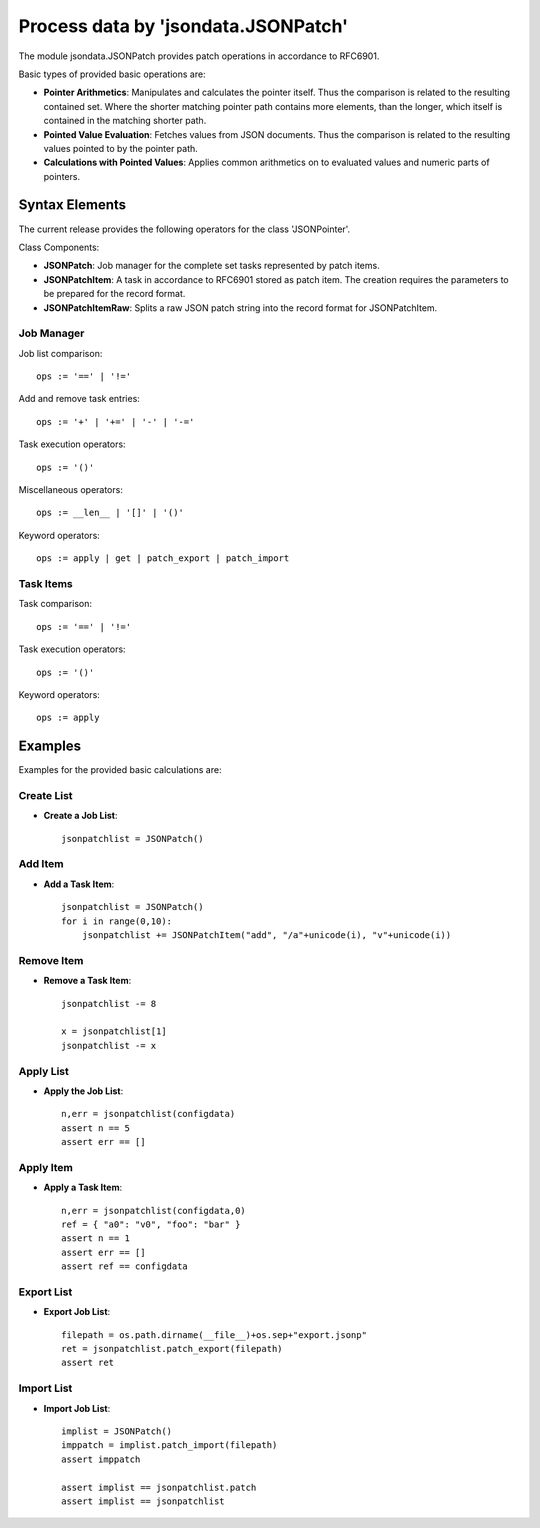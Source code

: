 Process data by 'jsondata.JSONPatch' 
************************************

The module jsondata.JSONPatch provides patch operations in 
accordance to RFC6901.


Basic types of provided basic operations are:

* **Pointer Arithmetics**:  Manipulates and calculates the pointer itself.
  Thus the comparison is related to the resulting contained set.
  Where the shorter matching pointer path contains more elements, than 
  the longer, which itself is contained in the matching shorter path. 

* **Pointed Value Evaluation**: Fetches values from JSON documents.
  Thus the comparison is related to the resulting values pointed 
  to by the pointer path.

* **Calculations with Pointed Values**: Applies common arithmetics on to evaluated 
  values and numeric parts of pointers.

Syntax Elements
===============
The current release provides the following operators for the class 'JSONPointer'.

Class Components:

* **JSONPatch**:
  Job manager for the complete set tasks represented by patch items.

* **JSONPatchItem**:
  A task in accordance to RFC6901 stored as patch item.
  The creation requires the parameters to be prepared for 
  the record format.

* **JSONPatchItemRaw**:
  Splits a raw JSON patch string into the record format
  for JSONPatchItem.

Job Manager
-----------

Job list comparison::

   ops := '==' | '!='


Add and remove task entries::

   ops := '+' | '+=' | '-' | '-='


Task execution operators::

   ops := '()' 

Miscellaneous operators::

   ops := __len__ | '[]' | '()' 

Keyword operators::

   ops := apply | get | patch_export | patch_import 


Task Items
----------

Task comparison::

   ops := '==' | '!='


Task execution operators::

   ops := '()'

Keyword operators::

   ops := apply


Examples 
========

Examples for the provided basic calculations are:

Create List
-----------

* **Create a Job List**::

    jsonpatchlist = JSONPatch()


Add Item
--------
* **Add a Task Item**::

    jsonpatchlist = JSONPatch()
    for i in range(0,10):
        jsonpatchlist += JSONPatchItem("add", "/a"+unicode(i), "v"+unicode(i))


Remove Item
-----------
* **Remove a Task Item**::

    jsonpatchlist -= 8

    x = jsonpatchlist[1]
    jsonpatchlist -= x


Apply List
----------
* **Apply the Job List**::

    n,err = jsonpatchlist(configdata)
    assert n == 5
    assert err == []


Apply Item
----------
* **Apply a Task Item**::

    n,err = jsonpatchlist(configdata,0)
    ref = { "a0": "v0", "foo": "bar" }
    assert n == 1
    assert err == []
    assert ref == configdata


Export List
-----------
* **Export Job List**::

    filepath = os.path.dirname(__file__)+os.sep+"export.jsonp"
    ret = jsonpatchlist.patch_export(filepath)
    assert ret


Import List
----------
* **Import Job List**::

    implist = JSONPatch()
    imppatch = implist.patch_import(filepath)
    assert imppatch

    assert implist == jsonpatchlist.patch
    assert implist == jsonpatchlist


